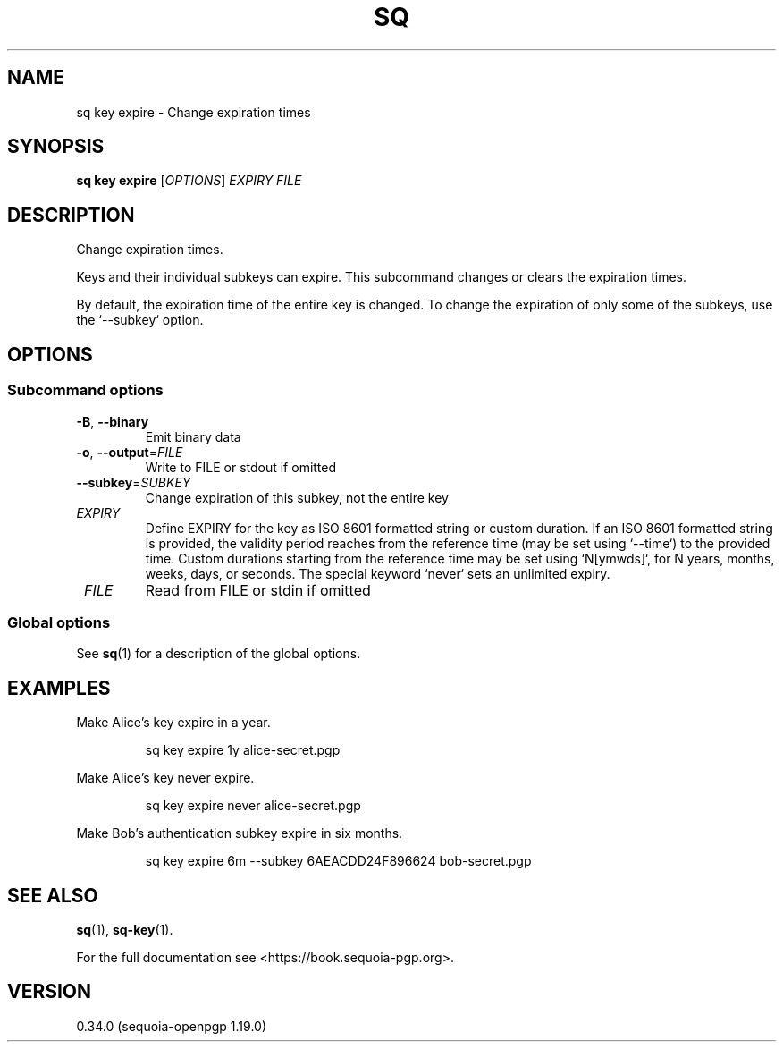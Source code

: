 .TH SQ 1 0.34.0 "Sequoia PGP" "User Commands"
.SH NAME
sq key expire \- Change expiration times
.SH SYNOPSIS
.br
\fBsq key expire\fR [\fIOPTIONS\fR] \fIEXPIRY\fR \fIFILE\fR
.SH DESCRIPTION
Change expiration times.
.PP
Keys and their individual subkeys can expire.  This subcommand changes
or clears the expiration times.
.PP
By default, the expiration time of the entire key is changed.  To
change the expiration of only some of the subkeys, use the `\-\-subkey`
option.
.PP


.SH OPTIONS
.SS "Subcommand options"
.TP
\fB\-B\fR, \fB\-\-binary\fR
Emit binary data
.TP
\fB\-o\fR, \fB\-\-output\fR=\fIFILE\fR
Write to FILE or stdout if omitted
.TP
\fB\-\-subkey\fR=\fISUBKEY\fR
Change expiration of this subkey, not the entire key
.TP
 \fIEXPIRY\fR
Define EXPIRY for the key as ISO 8601 formatted string or custom duration. If an ISO 8601 formatted string is provided, the validity period reaches from the reference time (may be set using `\-\-time`) to the provided time. Custom durations starting from the reference time may be set using `N[ymwds]`, for N years, months, weeks, days, or seconds. The special keyword `never` sets an unlimited expiry.
.TP
 \fIFILE\fR
Read from FILE or stdin if omitted
.SS "Global options"
See \fBsq\fR(1) for a description of the global options.
.SH EXAMPLES
.PP

.PP
Make Alice's key expire in a year.
.PP
.nf
.RS
sq key expire 1y alice\-secret.pgp
.RE
.PP
.fi

.PP
Make Alice's key never expire.
.PP
.nf
.RS
sq key expire never alice\-secret.pgp
.RE
.PP
.fi

.PP
Make Bob's authentication subkey expire in six months.
.PP
.nf
.RS
sq key expire 6m \-\-subkey 6AEACDD24F896624 bob\-secret.pgp
.RE
.fi
.SH "SEE ALSO"
.nh
\fBsq\fR(1), \fBsq\-key\fR(1).
.hy
.PP
For the full documentation see <https://book.sequoia\-pgp.org>.
.SH VERSION
0.34.0 (sequoia\-openpgp 1.19.0)
